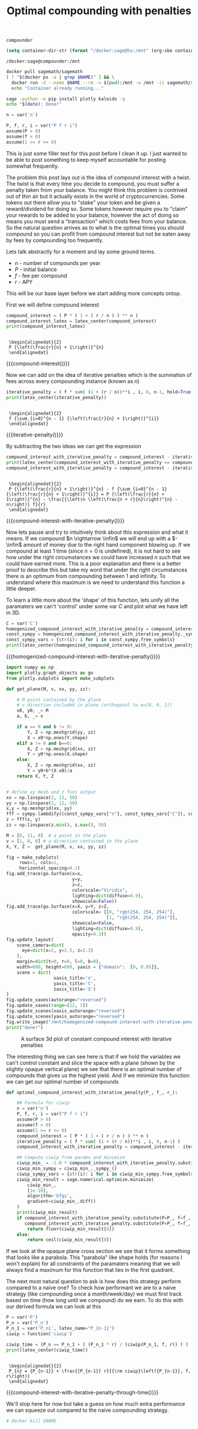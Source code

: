 #+TITLE: Optimal compounding with penalties
#+CREATED: [2021-08-11 Wed 00:48]
#+LAST_MODIFIED: [2021-08-28 Sat 02:10]
#+ROAM_TAGS: money composition
#+STARTUP: showall indent
#+OPTIONS: toc:nil
#+OPTIONS: tex:t
#+OPTIONS: ^:nil p:nil

#+HUGO_BASE_DIR: ./
#+hugo_front_matter_format: yaml
#+HUGO_CUSTOM_FRONT_MATTER: :date (org-to-blog-date (org-global-prop-value "CREATED"))
#+HUGO_CUSTOM_FRONT_MATTER: :hero ./images/hero.jpg
#+HUGO_CUSTOM_FRONT_MATTER: :secret false
#+HUGO_CUSTOM_FRONT_MATTER: :excerpt Making money with your money's money

#+BEGIN_SRC emacs-lisp :exports none
  (org-babel-do-load-languages
   'org-babel-load-languages
   '((shell . t)
     (python . t)))
#+END_SRC

#+RESULTS:

#+BEGIN_SRC emacs-lisp :exports none
  (add-to-list 'org-export-filter-latex-fragment-functions
               'sub-paren-for-dollar-sign)
  (add-to-list 'org-export-filter-headline-functions
               'remove-regexp-curly-braces)
  (add-to-list 'org-export-filter-latex-environment-functions
               'sub-paren-for-dollar-sign)
  (export-to-mdx-on-save)
#+END_SRC

#+RESULTS:
: Enabled mdx on save

#+begin_src emacs-lisp :exports none
  (setq ob-ipython-command "ipython")
  (setq org-babel-python-command "ipython")
  (setq py-default-interpreter "ipython")
#+end_src

#+RESULTS:
: ipython


#+NAME: container-name
: compounder

#+NAME: container-dir-str
#+HEADER: :exports none
#+begin_src emacs-lisp
(setq container-dir-str (format "/docker:sage@%s:/mnt" (org-sbe container-name)))
#+end_src

#+RESULTS: container-dir-str
: /docker:sage@compounder:/mnt

#+HEADER: :exports none
#+begin_src bash :var NAME=(org-sbe container-name)
  docker pull sagemath/sagemath
  [ ! "$(docker ps -a | grep $NAME)" ] && \
    docker run -d --name $NAME --rm -v $(pwd):/mnt -w /mnt -it sagemath/sagemath || \
    echo "Container already running..."
#+end_src

#+RESULTS:
| Using                              | default                                                                 | tag:       | latest            |    |      |     |                          |
| latest:                            | Pulling                                                                 | from       | sagemath/sagemath |    |      |     |                          |
| Digest:                            | sha256:cc13600987d9ff4385fa2f22620d05c0ec7ebf2ff4722aa660d35c592ba33ada |            |                   |    |      |     |                          |
| Status:                            | Image                                                                   | is         | up                | to | date | for | sagemath/sagemath:latest |
| docker.io/sagemath/sagemath:latest |                                                                         |            |                   |    |      |     |                          |
| Container                          | already                                                                 | running... |                   |    |      |     |                          |

#+HEADER: :exports none
#+HEADER: :dir (org-sbe container-dir-str)
#+begin_src sh
  sage -python -m pip install plotly kaleido -q
  echo "$(date): Done!"
#+end_src

#+RESULTS:
: Sat Aug 28 04:23:00 UTC 2021: Done!

#+BEGIN_SRC python :exports none :results output :dir (org-sbe container-dir-str) :session
  import sympy
  from sage.all import *
  from sage.plot.plot3d.plot3d import axes
  from sage.numerical.optimize import minimize
  from sage.manifolds.utilities import set_axes_labels

  latex_center = lambda expr: \
    '\n' + \
    LatexExpr("\\begin{alignedat}{2}") + \
    '\n' + \
    latex(expr) + \
    '\n' + \
    LatexExpr("\\end{alignedat}") + \
    '\n'
  print("imported")
#+END_SRC

#+RESULTS:
: imported

#+HEADER: :exports none :results output :session
#+HEADER: :dir (org-sbe container-dir-str)
#+BEGIN_SRC python
n = var('n')

P, f, r, i = var("P f r i")
assume(P > 0)
assume(f > 0)
assume(1 >= r >= 0)
#+END_SRC

#+RESULTS:

This is just some filler text for this post before I clean it up. I just wanted
to be able to post something to keep myself accountable for posting somewhat
frequently.

The problem this post lays out is the idea of compound interest with a
twist. The twist is that every time you decide to compound, you must suffer a
penalty taken from your balance. You might think this problem is contrived out
of thin air but it actually exists in the world of cryptocurrencies. Some tokens
out there allow you to "stake" your token and be given a reward/dividend for
doing so. Some tokens however require you to "claim" your rewards to be added to
your balance, however the act of doing so means you must send a "transaction"
which costs fees from your balance. So the natural question arrives as to what
is the optimal times you should compound so you can profit from compound
interest but not be eaten away by fees by compounding too frequently.

Lets talk abstractly for a moment and lay some ground terms.

- $n$ - number of compounds per year
- $P$ - initial balance
- $f$ - fee per compound
- $r$ - APY

This will be our base layer before we start adding more concepts ontop.

First we will define compound interest

#+NAME: compound-interest
#+HEADER: :exports none :results output :session
#+HEADER: :dir (org-sbe container-dir-str)
#+BEGIN_SRC python
compound_interest = ( P * ( 1 + ( r / n ) ) ** n )
compound_interest_latex = latex_center(compound_interest)
print(compound_interest_latex)
#+END_SRC

#+RESULTS: compound-interest
:
:  \begin{alignedat}{2}
:  P {\left(\frac{r}{n} + 1\right)}^{n}
:  \end{alignedat}

#+MACRO: compound-interest (eval (latex-display-wrap (org-sbe compound-interest)))

{{{compound-interest()}}}

Now we can add on the idea of iterative penalties which is the summation
of fees across every compounding instance (known as $n$)

#+NAME: iterative-penalty
#+HEADER: :exports none :results output :session
#+HEADER: :dir (org-sbe container-dir-str)
#+BEGIN_SRC python
iterative_penalty = ( f * sum( (1 + (r / n))**i , i, 0, n-1, hold=True) )
print(latex_center(iterative_penalty))
#+END_SRC

#+RESULTS: iterative-penalty
:
:  \begin{alignedat}{2}
:  f {\sum_{i=0}^{n - 1} {\left(\frac{r}{n} + 1\right)}^{i}}
:  \end{alignedat}

#+MACRO: iterative-penalty (eval (latex-display-wrap (org-sbe iterative-penalty)))

{{{iterative-penalty()}}}

By subtracting the two ideas we can get the expression

#+NAME: compound-interest-with-iterative-penalty
#+HEADER: :exports none :results output :session
#+HEADER: :dir (org-sbe container-dir-str)
#+BEGIN_SRC python
  compound_interest_with_iterative_penalty = compound_interest - iterative_penalty
  print(latex_center(compound_interest_with_iterative_penalty == compound_interest - iterative_penalty.unhold()))
  compound_interest_with_iterative_penalty = compound_interest - iterative_penalty.unhold()
#+END_SRC

#+RESULTS: compound-interest-with-iterative-penalty
:
:  \begin{alignedat}{2}
:  P {\left(\frac{r}{n} + 1\right)}^{n} - f {\sum_{i=0}^{n - 1} {\left(\frac{r}{n} + 1\right)}^{i}} = P {\left(\frac{r}{n} + 1\right)}^{n} - \frac{{\left(n \left(\frac{n + r}{n}\right)^{n} - n\right)} f}{r}
:  \end{alignedat}

#+MACRO: compound-interest-with-iterative-penalty (eval (latex-display-wrap (org-sbe compound-interest-with-iterative-penalty)))

{{{compound-interest-with-iterative-penalty()}}}

Now lets pause and try to intuitively think about this expression and what it
means. If we compound $n \rightarrow \infin$ we will end up with a $-\infin$
amount of money due to the right hand component blowing up. If we compound at
least 1 time (since $n=0$ is undefined), it is not hard to see how under the
right circumstances we could have increased $n$ such that we could have earned
more. This is a poor explanation and there is a better proof to describe this
but take my word that under the right circumstances there is an optimum from
compounding between 1 and infinity. To understand where this maximum is we need
to understand this function a little deeper.

To learn a little more about the 'shape' of this function, lets unify all the
paramaters we can't 'control' under some var $C$ and plot what we have left in 3D.

#+NAME: homogenized-compound-interest-with-iterative-penalty
#+HEADER: :exports none :results output :session
#+HEADER: :dir (org-sbe container-dir-str)
#+BEGIN_SRC python
  C = var('C')
  homogenized_compound_interest_with_iterative_penalty = compound_interest_with_iterative_penalty.substitute(P=C, f=C, r=C)
  const_sympy = homogenized_compound_interest_with_iterative_penalty._sympy_()
  const_sympy_vars = {str(i): i for i in const_sympy.free_symbols}
  print(latex_center(homogenized_compound_interest_with_iterative_penalty))
#+END_SRC

#+RESULTS: homogenized-compound-interest-with-iterative-penalty

#+MACRO: homogenized-compound-interest-with-iterative-penalty (eval (latex-display-wrap (org-sbe homogenized-compound-interest-with-iterative-penalty)))

{{{homogenized-compound-interest-with-iterative-penalty()}}}

#+HEADER: :exports none :results output :session
#+HEADER: :dir (org-sbe container-dir-str)
#+begin_src python
  import numpy as np
  import plotly.graph_objects as go
  from plotly.subplots import make_subplots

  def get_plane(M, v, xx, yy, zz):

      # M point contained by the plane
      # v direction included in plane (orthogonal to w=[0, 0, 1])
      x0, y0, _= M
      a, b, _= v

      if a == 0 and b != 0:
          Y, Z = np.meshgrid(yy, zz)
          X = x0*np.ones(Y.shape)
      elif a != 0 and b==0:
          X, Z = np.meshgrid(xx, zz)
          Y = y0*np.ones(X.shape)
      else:
          X, Z = np.meshgrid(xx, zz)
          Y = y0+b*(X-x0)/a
      return X, Y, Z


  # define xy mesh and z func output
  xx = np.linspace(2, 12, 50)
  yy = np.linspace(2, 12, 50)
  x,y = np.meshgrid(xx, yy)
  fff = sympy.lambdify((const_sympy_vars["n"], const_sympy_vars["C"]), const_sympy, "numpy")
  z = fff(x, y)
  zz = np.linspace(z.min(), z.max(), 50)

  M = [0, 11, 0]  # a point in the plane
  v = [1, 0, 0] # a direction contained in the plane
  X, Y, Z =  get_plane(M, v, xx, yy, zz)

  fig = make_subplots(
       rows=1, cols=1,
       horizontal_spacing=0.1)
  fig.add_trace(go.Surface(x=x,
                           y=y,
                           z=z,
                           colorscale="Viridis",
                           lighting=dict(diffuse=0.9),
                           showscale=False))
  fig.add_trace(go.Surface(x=X, y=Y, z=Z,
                           colorscale= [[0, "rgb(254, 254, 254)"],
                                        [1, "rgb(254, 254, 254)"]],
                           showscale=False,
                           lighting=dict(diffuse=0.9),
                           opacity=0.3))
  fig.update_layout(
      scene_camera=dict(
        eye=dict(x=2, y=2.5, z=2.3)
      ),
      margin=dict(t=0, r=0, l=0, b=0),
      width=600, height=600, yaxis = {"domain":  [0, 0.85]},
      scene = dict(
                    xaxis_title='n',
                    yaxis_title='C',
                    zaxis_title='$')
  )
  fig.update_xaxes(autorange="reversed")
  fig.update_xaxes(range=[12, 1])
  fig.update_scenes(xaxis_autorange="reversed")
  fig.update_scenes(yaxis_autorange="reversed")
  fig.write_image("/mnt/homogenized-compound-interest-with-iterative-penalty.png")
  print("done!")
#+end_src

#+RESULTS:
: done!

#+CAPTION: A surface 3d plot of constant compound interest with iterative penalties
[[./homogenized-compound-interest-with-iterative-penalty.png]]

The interesting thing we can see here is that if we hold the variables we can't
control constant and slice the space with a plane (shown by the slightly opaque
vertical plane) we see that there is an optimal number of compounds that gives
us the highest yield. And if we minimize this function we can get our optimal
number of compounds

#+HEADER: :exports none :results output :session
#+HEADER: :dir (org-sbe container-dir-str)
#+begin_src python
  def optimal_compound_interest_with_iterative_penalty(P_, f_, r_):

      ## Formula for ciwip
      n = var('n')
      P, f, r, i = var("P f r i")
      assume(P > 0)
      assume(f > 0)
      assume(1 >= r >= 0)
      compound_interest = ( P * ( 1 + ( r / n ) ) ** n )
      iterative_penalty = ( f * sum( (1 + (r / n))**i , i, 0, n-1) )
      compound_interest_with_iterative_penalty = compound_interest - iterative_penalty

      ## Compute ciwip from params and minimize
      ciwip_min_ = -1.0 * compound_interest_with_iterative_penalty.substitute(P=P_, f=f_, r=r_)
      ciwip_min_sympy = ciwip_min_._sympy_()
      ciwip_sympy_vars = {str(i): i for i in ciwip_min_sympy.free_symbols}
      ciwip_min_result = sage.numerical.optimize.minimize(
          ciwip_min_,
          [1e-10],
          algorithm='bfgs',
          gradient=ciwip_min_.diff()
      )
      print(ciwip_min_result)
      if compound_interest_with_iterative_penalty.substitute(P=P_, f=f_, r=r_, n=floor(ciwip_min_result[0])) > \
         compound_interest_with_iterative_penalty.substitute(P=P_, f=f_, r=r_, n=ceil(ciwip_min_result[0])):
          return floor(ciwip_min_result[0])
      else:
          return ceil(ciwip_min_result[0])
#+end_src

#+RESULTS:
:
: In [83]:

If we look at the opaque plane cross section we see that it forms something that
looks like a parabola. This "parabola" like shape holds (for reasons I won't
explain) for all constraints of the paramaters meaning that we will always find
a maximum for this function that lies in the first quadrant.

The next most natural question to ask is how does this strategy perform compared
to a naive one? To check how performant we are to a naive strategy (like
compounding once a month/week/day) we must first track based on time (how long
until we compound) do we earn. To do this with our derived formula we can look
at this

#+NAME: compound-interest-with-iterative-penalty-through-time
#+HEADER: :exports none :results output :session
#+HEADER: :dir (org-sbe container-dir-str)
#+BEGIN_SRC python
  P = var('P')
  P_n = var('P_n')
  P_n_1 = var('P_n1', latex_name="P_{n-1}")
  ciwip = function('ciwip')

  ciwip_time = (P_n == P_n_1 + ( (P_n_1 * r) / (ciwip(P_n_1, f, r)) ) )
  print(latex_center(ciwip_time))
#+END_SRC

#+RESULTS: compound-interest-with-iterative-penalty-through-time
:
:  \begin{alignedat}{2}
:  P_{n} = {P_{n-1}} + \frac{{P_{n-1}} r}{{\rm ciwip}\left({P_{n-1}}, f, r\right)}
:  \end{alignedat}

#+MACRO: compound-interest-with-iterative-penalty-through-time (eval (latex-display-wrap (org-sbe compound-interest-with-iterative-penalty-through-time)))

{{{compound-interest-with-iterative-penalty-through-time()}}}

We'll stop here for now but take a guess on how much extra performance we can
squeeze out compared to the naive compounding strategy.

#+HEADER: :exports none
#+begin_src sh :var NAME=(org-sbe container-name)
# docker kill $NAME
#+end_src

#+RESULTS:
